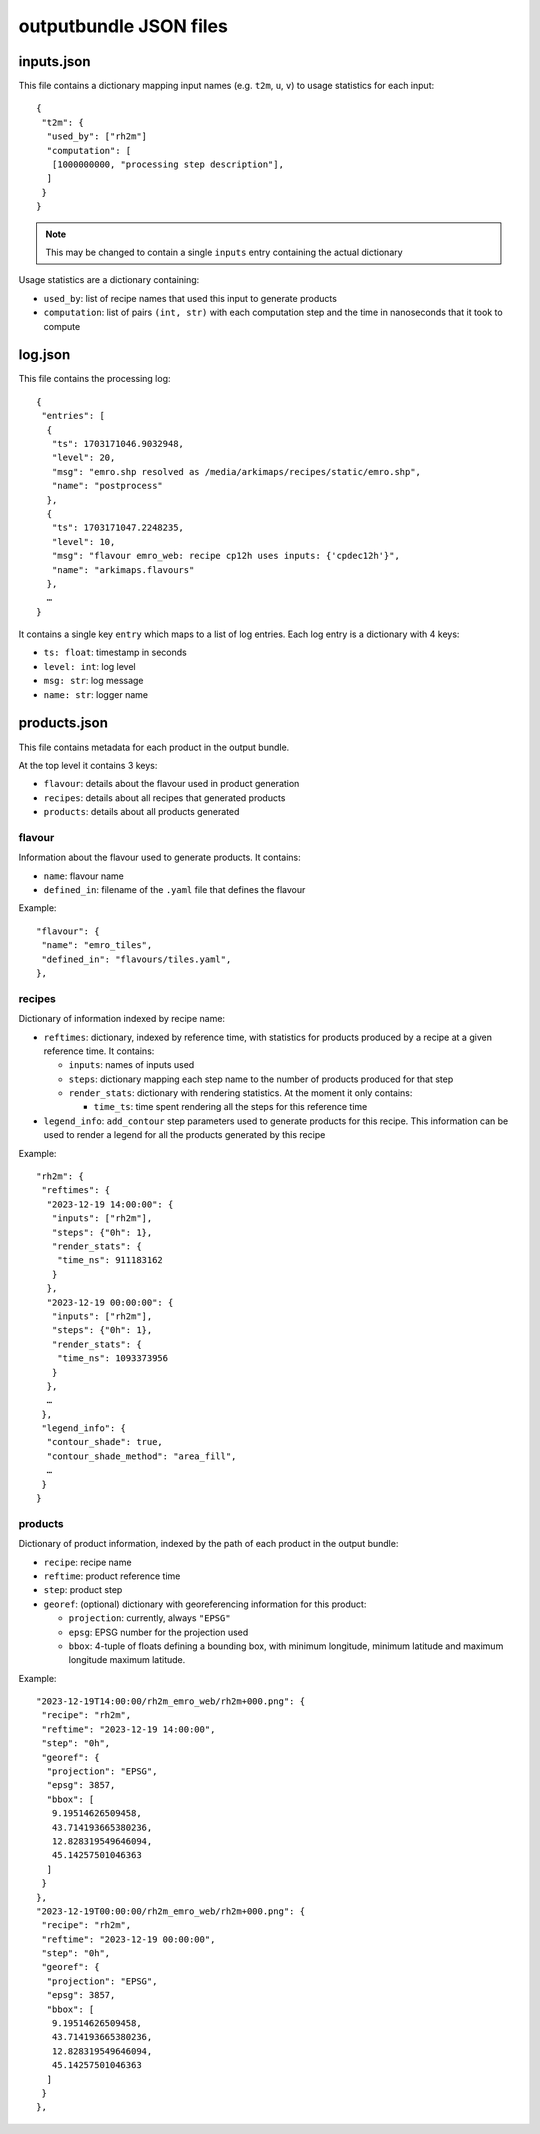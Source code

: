 outputbundle JSON files
=======================


inputs.json
-----------

This file contains a dictionary mapping input names (e.g. ``t2m``, ``u``,
``v``) to usage statistics for each input::

   {
    "t2m": {
     "used_by": ["rh2m"]
     "computation": [
      [1000000000, "processing step description"],
     ]
    }
   }

.. note::
  This may be changed to contain a single ``inputs`` entry containing the
  actual dictionary

Usage statistics are a dictionary containing:

* ``used_by``: list of recipe names that used this input to generate products
* ``computation``: list of pairs ``(int, str)`` with each computation step and
  the time in nanoseconds that it took to compute


log.json
--------

This file contains the processing log::

   {
    "entries": [
     {
      "ts": 1703171046.9032948,
      "level": 20,
      "msg": "emro.shp resolved as /media/arkimaps/recipes/static/emro.shp",
      "name": "postprocess"
     },
     {
      "ts": 1703171047.2248235,
      "level": 10,
      "msg": "flavour emro_web: recipe cp12h uses inputs: {'cpdec12h'}",
      "name": "arkimaps.flavours"
     },
     …
   }


It contains a single key ``entry`` which maps to a list of log entries.
Each log entry is a dictionary with 4 keys:

* ``ts: float``: timestamp in seconds
* ``level: int``: log level
* ``msg: str``: log message
* ``name: str``: logger name


products.json
-------------

This file contains metadata for each product in the output bundle.

At the top level it contains 3 keys:

* ``flavour``: details about the flavour used in product generation
* ``recipes``: details about all recipes that generated products
* ``products``: details about all products generated


flavour
~~~~~~~

Information about the flavour used to generate products. It contains:

* ``name``: flavour name
* ``defined_in``: filename of the ``.yaml`` file that defines the flavour

Example::

  "flavour": {
   "name": "emro_tiles",
   "defined_in": "flavours/tiles.yaml",
  },


recipes
~~~~~~~

Dictionary of information indexed by recipe name:

* ``reftimes``: dictionary, indexed by reference time, with statistics for
  products produced by a recipe at a given reference time. It contains:

  * ``inputs``: names of inputs used
  * ``steps``: dictionary mapping each step name to the number of products
    produced for that step
  * ``render_stats``: dictionary with rendering statistics. At the moment it
    only contains:

    * ``time_ts``: time spent rendering all the steps for this reference time

* ``legend_info``: ``add_contour`` step parameters used to generate products
  for this recipe. This information can be used to render a legend for all the
  products generated by this recipe

Example::

  "rh2m": {
   "reftimes": {
    "2023-12-19 14:00:00": {
     "inputs": ["rh2m"],
     "steps": {"0h": 1},
     "render_stats": {
      "time_ns": 911183162
     }
    },
    "2023-12-19 00:00:00": {
     "inputs": ["rh2m"],
     "steps": {"0h": 1},
     "render_stats": {
      "time_ns": 1093373956
     }
    },
    …
   },
   "legend_info": {
    "contour_shade": true,
    "contour_shade_method": "area_fill",
    …
   }
  }


products
~~~~~~~~

Dictionary of product information, indexed by the path of each product in the
output bundle:

* ``recipe``: recipe name
* ``reftime``: product reference time
* ``step``: product step
* ``georef``: (optional) dictionary with georeferencing information for this
  product:

  * ``projection``: currently, always ``"EPSG"``
  * ``epsg``: EPSG number for the projection used
  * ``bbox``: 4-tuple of floats defining a bounding box, with minimum
    longitude, minimum latitude and maximum longitude maximum latitude.

Example::

  "2023-12-19T14:00:00/rh2m_emro_web/rh2m+000.png": {
   "recipe": "rh2m",
   "reftime": "2023-12-19 14:00:00",
   "step": "0h",
   "georef": {
    "projection": "EPSG",
    "epsg": 3857,
    "bbox": [
     9.19514626509458,
     43.714193665380236,
     12.828319549646094,
     45.14257501046363
    ]
   }
  },
  "2023-12-19T00:00:00/rh2m_emro_web/rh2m+000.png": {
   "recipe": "rh2m",
   "reftime": "2023-12-19 00:00:00",
   "step": "0h",
   "georef": {
    "projection": "EPSG",
    "epsg": 3857,
    "bbox": [
     9.19514626509458,
     43.714193665380236,
     12.828319549646094,
     45.14257501046363
    ]
   }
  },
